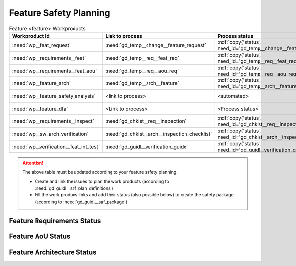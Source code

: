 ..
   # *******************************************************************************
   # Copyright (c) 2025 Contributors to the Eclipse Foundation
   #
   # See the NOTICE file(s) distributed with this work for additional
   # information regarding copyright ownership.
   #
   # This program and the accompanying materials are made available under the
   # terms of the Apache License Version 2.0 which is available at
   # https://www.apache.org/licenses/LICENSE-2.0
   #
   # SPDX-License-Identifier: Apache-2.0
   # *******************************************************************************

.. _feature_safety_wp_template:

Feature Safety Planning
=======================

.. list-table:: Feature <feature> Workproducts
    :header-rows: 1

    * - Workproduct Id
      - Link to process
      - Process status
      - Link to issue
      - Link to WP
      - WP status

    * - :need:`wp__feat_request`
      - :need:`gd_temp__change__feature_request`
      - :ndf:`copy('status', need_id='gd_temp__change__feature_request')`
      - https://github.com/eclipse-score/score/issues/760
      - :need:`doc__persistency_kvs`
      - :ndf:`copy('status', need_id='doc__persistency_kvs')`

    * - :need:`wp__requirements__feat`
      - :need:`gd_temp__req__feat_req`
      - :ndf:`copy('status', need_id='gd_temp__req__feat_req')`
      - https://github.com/eclipse-score/score/issues/960
      - :doc:`../requirements/index`
      - see below

    * - :need:`wp__requirements__feat_aou`
      - :need:`gd_temp__req__aou_req`
      - :ndf:`copy('status', need_id='gd_temp__req__aou_req')`
      - https://github.com/eclipse-score/score/issues/960
      - :doc:`../requirements/index`
      - see below

    * - :need:`wp__feature_arch`
      - :need:`gd_temp__arch__feature`
      - :ndf:`copy('status', need_id='gd_temp__arch__feature')`
      - https://github.com/eclipse-score/score/issues/1020
      - :doc:`../architecture/index`
      - see below

    * - :need:`wp__feature_safety_analysis`
      - <link to process>
      - <automated>
      - https://github.com/eclipse-score/score/issues/965
      - :need:`doc__persistency_safety_analysis`
      - <automated>

    * - :need:`wp__feature_dfa`
      - <Link to process>
      - <Process status>
      - https://github.com/eclipse-score/score/issues/965
      - :need:`doc__persistency_dfa`
      - <automated>

    * - :need:`wp__requirements__inspect`
      - :need:`gd_chklst__req__inspection`
      - :ndf:`copy('status', need_id='gd_chklst__req__inspection')`
      - n/a
      - Checklist used in Pull Request Review
      - n/a

    * - :need:`wp__sw_arch_verification`
      - :need:`gd_chklst__arch__inspection_checklist`
      - :ndf:`copy('status', need_id='gd_chklst__arch__inspection_checklist')`
      - n/a
      - Checklist used in Pull Request Review
      - n/a

    * - :need:`wp__verification__feat_int_test`
      - :need:`gd_guidl__verification_guide`
      - :ndf:`copy('status', need_id='gd_guidl__verification_guide')`
      - <link to issue>
      - https://github.com/eclipse-score/score/issues/964
      - <automated>

.. attention::
    The above table must be updated according to your feature safety planning.

    - Create and link the issues to plan the work products (according to :need:`gd_guidl__saf_plan_definitions`)
    - Fill the work producs links and add their status (also possible below) to create the safety package (according to :need:`gd_guidl__saf_package`)

Feature Requirements Status
---------------------------

.. needtable::
   :style: table
   :types: feat_req
   :tags: feature_name
   :columns: id;status
   :colwidths: 25,25
   :sort: title

Feature AoU Status
------------------

.. needtable::
   :style: table
   :types: aou_req
   :tags: feature_name
   :columns: id;status
   :colwidths: 25,25
   :sort: title

Feature Architecture Status
---------------------------

.. needtable::
   :style: table
   :types: feat_arc_sta; feat_arc_dyn
   :tags: feature_name
   :columns: id;status
   :colwidths: 25,25
   :sort: title
